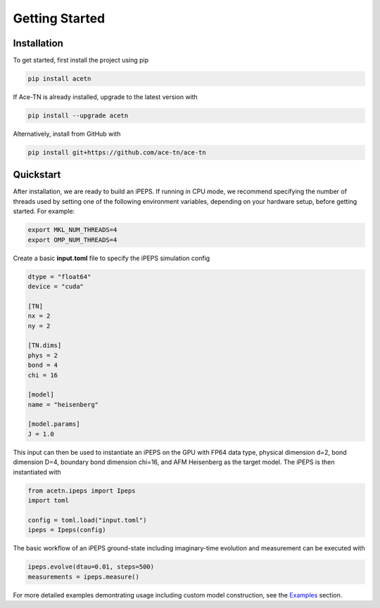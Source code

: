 Getting Started
===============

Installation
------------

To get started, first install the project using pip

.. code-block:: bash

   pip install acetn

If Ace-TN is already installed, upgrade to the latest version with

.. code-block:: bash

   pip install --upgrade acetn

Alternatively, install from GitHub with

.. code-block:: bash

   pip install git+https://github.com/ace-tn/ace-tn

Quickstart
----------

After installation, we are ready to build an iPEPS. If running in CPU mode, we recommend specifying 
the number of threads used by setting one of the following environment variables, depending on your 
hardware setup, before getting started. For example:

.. code-block:: bash

    export MKL_NUM_THREADS=4
    export OMP_NUM_THREADS=4

Create a basic **input.toml** file to specify the iPEPS simulation config

.. code-block:: bash

    dtype = "float64"
    device = "cuda"
    
    [TN]
    nx = 2
    ny = 2
    
    [TN.dims]
    phys = 2
    bond = 4
    chi = 16
    
    [model]
    name = "heisenberg"
    
    [model.params]
    J = 1.0

This input can then be used to instantiate an iPEPS on the GPU with FP64 data type, 
physical dimension d=2, bond dimension D=4, boundary bond dimension chi=16, and 
AFM Heisenberg as the target model. The iPEPS is then instantiated with

.. code-block:: python

    from acetn.ipeps import Ipeps
    import toml

    config = toml.load("input.toml")
    ipeps = Ipeps(config)

The basic workflow of an iPEPS ground-state including imaginary-time evolution and measurement can be executed with

.. code-block:: python

    ipeps.evolve(dtau=0.01, steps=500)
    measurements = ipeps.measure()

For more detailed examples demontrating usage including custom model construction, see the `Examples <examples.html>`_ section.

